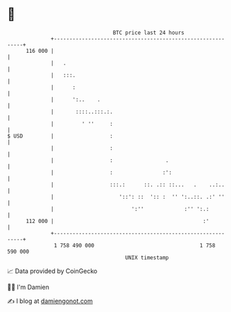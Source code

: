 * 👋

#+begin_example
                                     BTC price last 24 hours                    
                 +------------------------------------------------------------+ 
         116 000 |                                                            | 
                 |   .                                                        | 
                 |   :::.                                                     | 
                 |      :                                                     | 
                 |      ':..    .                                             | 
                 |       ::::..:::.:.                                         | 
                 |         ' ''     :                                         | 
   $ USD         |                  :                                         | 
                 |                  :                                         | 
                 |                  :                 .                       | 
                 |                  :                :':                      | 
                 |                  :::.:      ::. .:: ::...   .    ..:..     | 
                 |                     '::': ::  ':: :  '' ':..::. .:' ''     | 
                 |                         ':''             :'' ':.:          | 
         112 000 |                                                :'          | 
                 +------------------------------------------------------------+ 
                  1 758 490 000                                  1 758 590 000  
                                         UNIX timestamp                         
#+end_example
📈 Data provided by CoinGecko

🧑‍💻 I'm Damien

✍️ I blog at [[https://www.damiengonot.com][damiengonot.com]]
